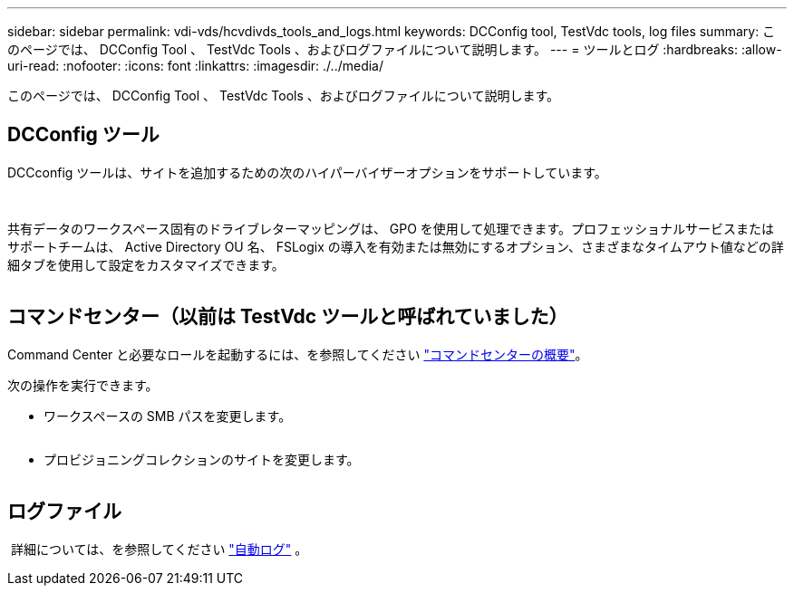---
sidebar: sidebar 
permalink: vdi-vds/hcvdivds_tools_and_logs.html 
keywords: DCConfig tool, TestVdc tools, log files 
summary: このページでは、 DCConfig Tool 、 TestVdc Tools 、およびログファイルについて説明します。 
---
= ツールとログ
:hardbreaks:
:allow-uri-read: 
:nofooter: 
:icons: font
:linkattrs: 
:imagesdir: ./../media/


[role="lead"]
このページでは、 DCConfig Tool 、 TestVdc Tools 、およびログファイルについて説明します。



== DCConfig ツール

DCCconfig ツールは、サイトを追加するための次のハイパーバイザーオプションをサポートしています。

image:hcvdivds_image16.png[""]

image:hcvdivds_image17.png[""]

共有データのワークスペース固有のドライブレターマッピングは、 GPO を使用して処理できます。プロフェッショナルサービスまたはサポートチームは、 Active Directory OU 名、 FSLogix の導入を有効または無効にするオプション、さまざまなタイムアウト値などの詳細タブを使用して設定をカスタマイズできます。

image:hcvdivds_image18.png[""]



== コマンドセンター（以前は TestVdc ツールと呼ばれていました）

Command Center と必要なロールを起動するには、を参照してください link:https://docs.netapp.com/us-en/virtual-desktop-service/Management.command_center.overview.html#overview["コマンドセンターの概要"]。

次の操作を実行できます。

* ワークスペースの SMB パスを変更します。


image:hcvdivds_image19.png[""]

* プロビジョニングコレクションのサイトを変更します。


image:hcvdivds_image20.png[""]



== ログファイル

image:hcvdivds_image21.png[""] 詳細については、を参照してください link:https://docs.netapp.com/us-en/virtual-desktop-service/Troubleshooting.reviewing_vds_logs.html["自動ログ"] 。
